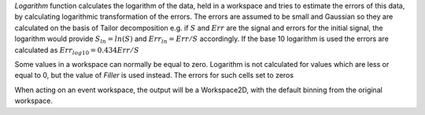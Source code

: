 .. algorithm:: Logarithm

.. summary:: Logarithm

.. aliases:: Logarithm

.. usage:: Logarithm

.. properties:: Logarithm

*Logarithm* function calculates the logarithm of the data, held in a
workspace and tries to estimate the errors of this data, by calculating
logarithmic transformation of the errors. The errors are assumed to be
small and Gaussian so they are calculated on the basis of Tailor
decomposition e.g. if :math:`S` and :math:`Err` are the signal and
errors for the initial signal, the logarithm would provide
:math:`S_{ln}=ln(S)` and :math:`Err_{ln}=Err/S` accordingly. If the base
10 logarithm is used the errors are calculated as
:math:`Err_{log10}=0.434Err/S`

Some values in a workspace can normally be equal to zero. Logarithm is
not calculated for values which are less or equal to 0, but the value of
*Filler* is used instead. The errors for such cells set to zeros

When acting on an event workspace, the output will be a Workspace2D,
with the default binning from the original workspace.

.. categories:: Logarithm